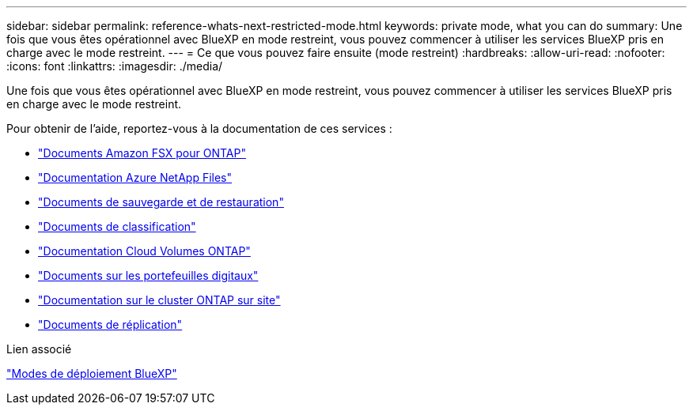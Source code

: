---
sidebar: sidebar 
permalink: reference-whats-next-restricted-mode.html 
keywords: private mode, what you can do 
summary: Une fois que vous êtes opérationnel avec BlueXP en mode restreint, vous pouvez commencer à utiliser les services BlueXP pris en charge avec le mode restreint. 
---
= Ce que vous pouvez faire ensuite (mode restreint)
:hardbreaks:
:allow-uri-read: 
:nofooter: 
:icons: font
:linkattrs: 
:imagesdir: ./media/


[role="lead"]
Une fois que vous êtes opérationnel avec BlueXP en mode restreint, vous pouvez commencer à utiliser les services BlueXP pris en charge avec le mode restreint.

Pour obtenir de l'aide, reportez-vous à la documentation de ces services :

* https://docs.netapp.com/us-en/bluexp-fsx-ontap/index.html["Documents Amazon FSX pour ONTAP"^]
* https://docs.netapp.com/us-en/bluexp-azure-netapp-files/index.html["Documentation Azure NetApp Files"^]
* https://docs.netapp.com/us-en/bluexp-backup-recovery/index.html["Documents de sauvegarde et de restauration"^]
* https://docs.netapp.com/us-en/bluexp-classification/index.html["Documents de classification"^]
* https://docs.netapp.com/us-en/bluexp-cloud-volumes-ontap/index.html["Documentation Cloud Volumes ONTAP"^]
* https://docs.netapp.com/us-en/bluexp-digital-wallet/index.html["Documents sur les portefeuilles digitaux"^]
* https://docs.netapp.com/us-en/bluexp-ontap-onprem/index.html["Documentation sur le cluster ONTAP sur site"^]
* https://docs.netapp.com/us-en/bluexp-replication/index.html["Documents de réplication"^]


.Lien associé
link:concept-modes.html["Modes de déploiement BlueXP"]
